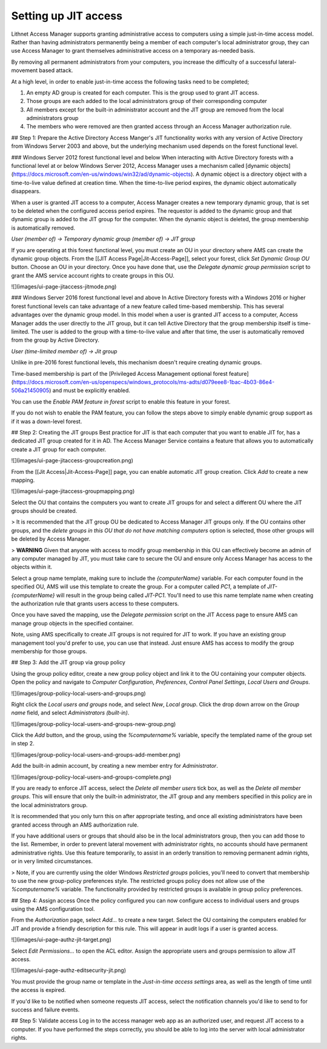 Setting up JIT access
=====================

Lithnet Access Manager supports granting administrative access to computers using a simple just-in-time access model. Rather than having administrators permanently being a member of each computer's local administrator group, they can use Access Manager to grant themselves administrative access on a temporary as-needed basis.

By removing all permanent administrators from your computers, you increase the difficulty of a successful lateral-movement based attack. 

At a high level, in order to enable just-in-time access the following tasks need to be completed;

1. An empty AD group is created for each computer. This is the group used to grant JIT access. 
2. Those groups are each added to the local administrators group of their corresponding computer
3. All members except for the built-in administrator account and the JIT group are removed from the local administrators group
4. The members who were removed are then granted access through an Access Manager authorization rule.

## Step 1: Prepare the Active Directory
Access Manger's JIT functionality works with any version of Active Directory from Windows Server 2003 and above, but the underlying mechanism used depends on the forest functional level.

### Windows Server 2012 forest functional level and below
When interacting with Active Directory forests with a functional level at or below Windows Server 2012, Access Manager uses a mechanism called [dynamic objects](https://docs.microsoft.com/en-us/windows/win32/ad/dynamic-objects). A dynamic object is a directory object with a time-to-live value defined at creation time. When the time-to-live period expires, the dynamic object automatically disappears. 

When a user is granted JIT access to a computer, Access Manager creates a new temporary dynamic group, that is set to be deleted when the configured access period expires. The requestor is added to the dynamic group and that dynamic group is added to the JIT group for the computer. When the dynamic object is deleted, the group membership is automatically removed.

`User (member of) -> Temporary dynamic group (member of) -> JIT group`

If you are operating at this forest functional level, you must create an OU in your directory where AMS can create the dynamic group objects. From the [[JIT Access Page|Jit-Access-Page]], select your forest, click `Set Dynamic Group OU` button. Choose an OU in your directory. Once you have done that, use the `Delegate dynamic group permission` script to grant the AMS service account rights to create groups in this OU.

![](images/ui-page-jitaccess-jitmode.png)

### Windows Server 2016 forest functional level and above
In Active Directory forests with a Windows 2016 or higher forest functional levels can take advantage of a new feature called time-based membership. This has several advantages over the dynamic group model. In this model when a user is granted JIT access to a computer, Access Manager adds the user directly to the JIT group, but it can tell Active Directory that the group membership itself is time-limited. The user is added to the group with a time-to-live value and after that time, the user is automatically removed from the group by Active Directory. 

`User (time-limited member of) -> Jit group`

Unlike in pre-2016 forest functional levels, this mechanism doesn't require creating dynamic groups.

Time-based membership is part of the [Privileged Access Management optional forest feature](https://docs.microsoft.com/en-us/openspecs/windows_protocols/ms-adts/d079eee8-1bac-4b03-86e4-506a21450905) and must be explicitly enabled. 

You can use the `Enable PAM feature in forest` script to enable this feature in your forest. 

If you do not wish to enable the PAM feature, you can follow the steps above to simply enable dynamic group support as if it was a down-level forest.

## Step 2: Creating the JIT groups
Best practice for JIT is that each computer that you want to enable JIT for, has a dedicated JIT group created for it in AD. The Access Manager Service contains a feature that allows you to automatically create a JIT group for each computer.

![](images/ui-page-jitaccess-groupcreation.png)

From the [[Jit Access|Jit-Access-Page]] page, you can enable automatic JIT group creation. Click `Add` to create a new mapping.

![](images/ui-page-jitaccess-groupmapping.png)

Select the OU that contains the computers you want to create JIT groups for and select a different OU where the JIT groups should be created. 

> It is recommended that the JIT group OU be dedicated to Access Manager JIT groups only. If the OU contains other groups, and the `delete groups in this OU that do not have matching computers` option is selected, those other groups will be deleted by Access Manager.

> **WARNING** Given that anyone with access to modify group membership in this OU can effectively become an admin of any computer managed by JIT, you must take care to secure the OU and ensure only Access Manager has access to the objects within it.

Select a group name template, making sure to include the `{computerName}` variable. For each computer found in the specified OU, AMS will use this template to create the group. For a computer called `PC1`, a template of `JIT-{computerName}` will result in the group being called `JIT-PC1`. You'll need to use this name template name when creating the authorization rule that grants users access to these computers.

Once you have saved the mapping, use the `Delegate permission` script on the JIT Access page to ensure AMS can manage group objects in the specified container.

Note, using AMS specifically to create JIT groups is not required for JIT to work. If you have an existing group management tool you'd prefer to use, you can use that instead. Just ensure AMS has access to modify the group membership for those groups.

## Step 3: Add the JIT group via group policy

Using the group policy editor, create a new group policy object and link it to the OU containing your computer objects. Open the policy and navigate to `Computer Configuration`, `Preferences`, `Control Panel Settings`, `Local Users and Groups`.

![](images/group-policy-local-users-and-groups.png)

Right click the `Local users and groups` node, and select `New`, `Local group`. Click the drop down arrow on the `Group name` field, and select `Administrators (built-in)`. 

![](images/group-policy-local-users-and-groups-new-group.png)

Click the `Add` button, and the group, using the `%computername%` variable, specify the templated name of the group set in step 2.

![](images/group-policy-local-users-and-groups-add-member.png)

Add the built-in admin account, by creating a new member entry for `Administrator`.

![](images/group-policy-local-users-and-groups-complete.png)

If you are ready to enforce JIT access, select the `Delete all member users` tick box, as well as the `Delete all member groups`. This will ensure that only the built-in administrator, the JIT group and any members specified in this policy are in the local administrators group.

It is recommended that you only turn this on after appropriate testing, and once all existing administrators have been granted access through an AMS authorization rule.

If you have additional users or groups that should also be in the local administrators group, then you can add those to the list. Remember, in order to prevent lateral movement with administrator rights, no accounts should have permanent administrative rights. Use this feature temporarily, to assist in an orderly transition to removing permanent admin rights, or in very limited circumstances.

> Note, if you are currently using the older Windows `Restricted groups` policies, you'll need to convert that membership to use the new group-policy preferences style. The restricted groups policy does not allow use of the `%computername%` variable. The functionality provided by restricted groups is available in group policy preferences.

## Step 4: Assign access
Once the policy configured you can now configure access to individual users and groups using the AMS configuration tool.

From the `Authorization` page, select `Add...` to create a new target. Select the OU containing the computers enabled for JIT and provide a friendly description for this rule. This will appear in audit logs if a user is granted access. 

![](images/ui-page-authz-jit-target.png)

Select `Edit Permissions...` to open the ACL editor. Assign the appropriate users and groups permission to allow JIT access.

![](images/ui-page-authz-editsecurity-jit.png)

You must provide the group name or template in the `Just-in-time access settings` area, as well as the length of time until the access is expired.  

If you'd like to be notified when someone requests JIT access, select the notification channels you'd like to send to for success and failure events.

## Step 5: Validate access
Log in to the access manager web app as an authorized user, and request JIT access to a computer. If you have performed the steps correctly, you should be able to log into the server with local administrator rights.

